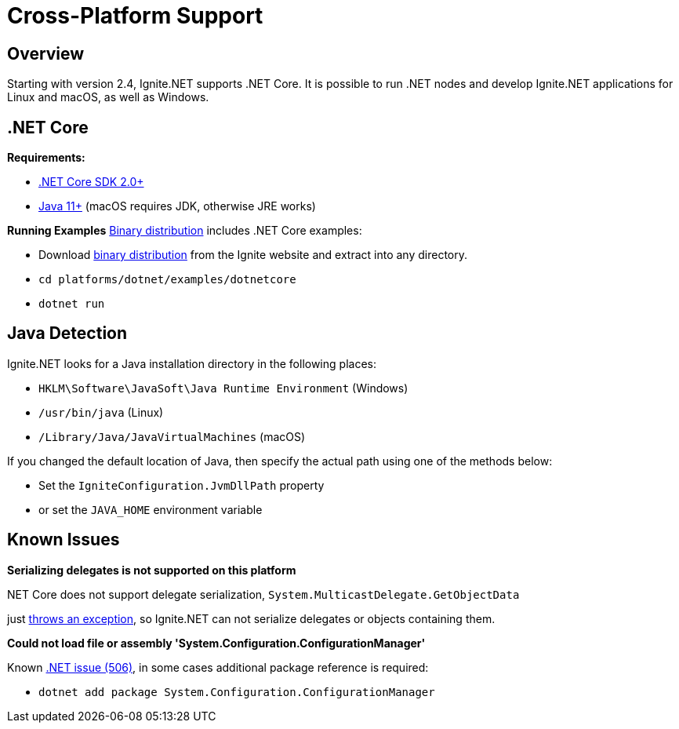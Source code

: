 // Licensed to the Apache Software Foundation (ASF) under one or more
// contributor license agreements.  See the NOTICE file distributed with
// this work for additional information regarding copyright ownership.
// The ASF licenses this file to You under the Apache License, Version 2.0
// (the "License"); you may not use this file except in compliance with
// the License.  You may obtain a copy of the License at
//
// http://www.apache.org/licenses/LICENSE-2.0
//
// Unless required by applicable law or agreed to in writing, software
// distributed under the License is distributed on an "AS IS" BASIS,
// WITHOUT WARRANTIES OR CONDITIONS OF ANY KIND, either express or implied.
// See the License for the specific language governing permissions and
// limitations under the License.
= Cross-Platform Support

== Overview

Starting with version 2.4, Ignite.NET supports .NET Core. It is possible to run .NET nodes and develop Ignite.NET
applications for Linux and macOS, as well as Windows.

== .NET Core

*Requirements:*

* https://www.microsoft.com/net/download/[.NET Core SDK 2.0+, window=_blank]
* http://www.oracle.com/technetwork/java/javase/downloads/index.html[Java 11+, window=_blank] (macOS requires JDK, otherwise JRE works)

*Running Examples*
https://ignite.apache.org/download.cgi#binaries[Binary distribution, window=_blank] includes .NET Core examples:

* Download https://ignite.apache.org/download.cgi#binaries[binary distribution, window=_blank] from the Ignite website and extract into any directory.
* `cd platforms/dotnet/examples/dotnetcore`
* `dotnet run`

== Java Detection

Ignite.NET looks for a Java installation directory in the following places:

* `HKLM\Software\JavaSoft\Java Runtime Environment` (Windows)
* `/usr/bin/java` (Linux)
* `/Library/Java/JavaVirtualMachines` (macOS)

If you changed the default location of Java, then specify the actual path using one of the methods below:

* Set the `IgniteConfiguration.JvmDllPath` property
* or set the `JAVA_HOME` environment variable

== Known Issues

*Serializing delegates is not supported on this platform*

.NET Core does not support delegate serialization, `System.MulticastDelegate.GetObjectData`
just https://github.com/dotnet/coreclr/blob/master/src/mscorlib/src/System/MulticastDelegate.cs#L52[throws an exception, window=_blank],
so Ignite.NET can not serialize delegates or objects containing them.

*Could not load file or assembly 'System.Configuration.ConfigurationManager'*

Known https://github.com/dotnet/standard/issues/506[.NET issue (506), window=_blank], in some cases additional package reference is required:

* `dotnet add package System.Configuration.ConfigurationManager`
